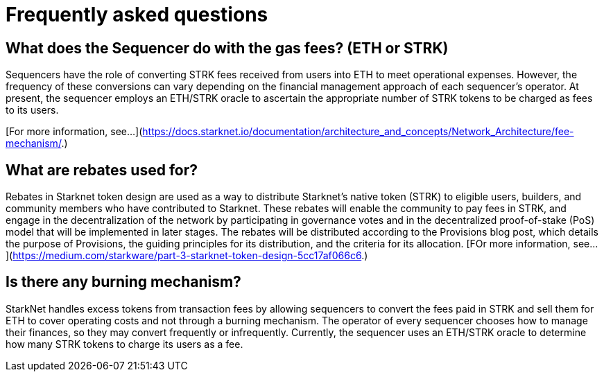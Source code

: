 [id="FAQ"]
= Frequently asked questions

== What does the Sequencer do with the gas fees? (ETH or STRK)

Sequencers have the role of converting STRK fees received from users into ETH to meet operational expenses. However, the frequency of these conversions can vary depending on the financial management approach of each sequencer's operator.
At present, the sequencer employs an ETH/STRK oracle to ascertain the appropriate number of STRK tokens to be charged as fees to its users.

[For more information, see...](https://docs.starknet.io/documentation/architecture_and_concepts/Network_Architecture/fee-mechanism/.)

== What are rebates used for?

Rebates in Starknet token design are used as a way to distribute Starknet’s native token (STRK) to eligible users, builders, and community members who have contributed to Starknet. These rebates will enable the community to pay fees in STRK, and engage in the decentralization of the network by participating in governance votes and in the decentralized proof-of-stake (PoS) model that will be implemented in later stages. The rebates will be distributed according to the Provisions blog post, which details the purpose of Provisions, the guiding principles for its distribution, and the criteria for its allocation.
[FOr more information, see... ](https://medium.com/starkware/part-3-starknet-token-design-5cc17af066c6.)

== Is there any burning mechanism?

StarkNet handles excess tokens from transaction fees by allowing sequencers to convert the fees paid in STRK and sell them for ETH to cover operating costs and not through a burning mechanism. The operator of every sequencer chooses how to manage their finances, so they may convert frequently or infrequently. Currently, the sequencer uses an ETH/STRK oracle to determine how many STRK tokens to charge its users as a fee.